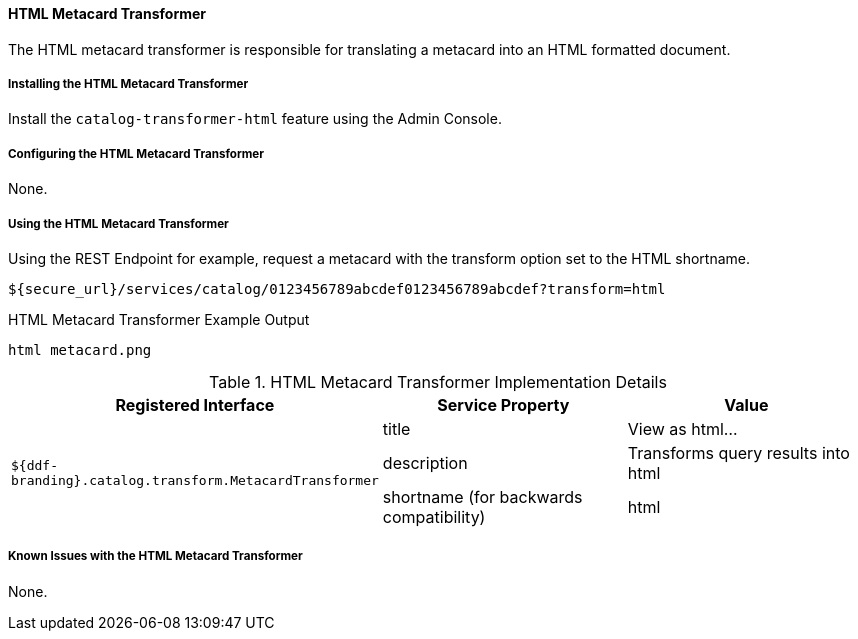 
==== HTML Metacard Transformer
The HTML metacard transformer is responsible for translating a metacard into an HTML formatted document.

===== Installing the HTML Metacard Transformer


Install the `catalog-transformer-html` feature using the Admin Console.

===== Configuring the HTML Metacard Transformer

None.

===== Using the HTML Metacard Transformer

Using the REST Endpoint for example, request a metacard with the transform option set to the HTML shortname.
----
${secure_url}/services/catalog/0123456789abcdef0123456789abcdef?transform=html
----

.HTML Metacard Transformer Example Output
----
html metacard.png
----

.HTML Metacard Transformer Implementation Details
[cols="3*" options="header"]
|===
|Registered Interface
|Service Property
|Value

1.3+^|`${ddf-branding}.catalog.transform.MetacardTransformer`
|title
|View as html...
|description
|Transforms query results into html
|shortname (for backwards compatibility)
|html

|===

===== Known Issues with the HTML Metacard Transformer

None.

